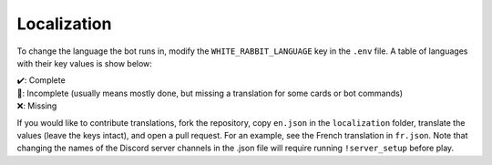 ************
Localization
************

To change the language the bot runs in, modify the ``WHITE_RABBIT_LANGUAGE`` key in the
``.env`` file. A table of languages with their key values is show below:

.. csv-table::
   :file: ./localizations.csv
   :header-rows: 1

.. _circumspect: https://github.com/circumspect
.. _Ylkhana: https://github.com/Ylkhana
.. _Gabbalo: https://github.com/Gabbalo
.. _d-beezee: https://github.com/d-beezee
.. _wishmerhill: https://github.com/wishmerhill
.. _Sinesthesyc: https://github.com/Sinesthesyc

| ✔️: Complete
| 🚧: Incomplete (usually means mostly done, but missing a translation for some cards or bot commands)
| ❌: Missing

If you would like to contribute translations, fork the repository, copy
``en.json`` in the ``localization`` folder, translate the values
(leave the keys intact), and open a pull request. For an example, see the
French translation in ``fr.json``. Note that changing the names of the
Discord server channels in the .json file will require running
``!server_setup`` before play.

